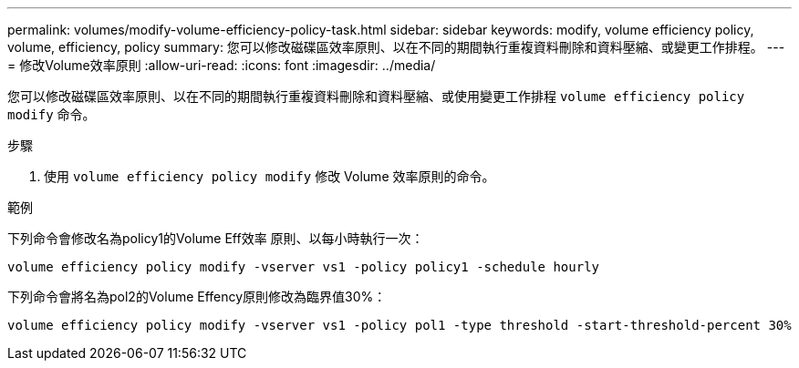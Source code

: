---
permalink: volumes/modify-volume-efficiency-policy-task.html 
sidebar: sidebar 
keywords: modify, volume efficiency policy, volume, efficiency, policy 
summary: 您可以修改磁碟區效率原則、以在不同的期間執行重複資料刪除和資料壓縮、或變更工作排程。 
---
= 修改Volume效率原則
:allow-uri-read: 
:icons: font
:imagesdir: ../media/


[role="lead"]
您可以修改磁碟區效率原則、以在不同的期間執行重複資料刪除和資料壓縮、或使用變更工作排程 `volume efficiency policy modify` 命令。

.步驟
. 使用 `volume efficiency policy modify` 修改 Volume 效率原則的命令。


.範例
下列命令會修改名為policy1的Volume Eff效率 原則、以每小時執行一次：

`volume efficiency policy modify -vserver vs1 -policy policy1 -schedule hourly`

下列命令會將名為pol2的Volume Effency原則修改為臨界值30%：

`volume efficiency policy modify -vserver vs1 -policy pol1 -type threshold -start-threshold-percent 30%`
